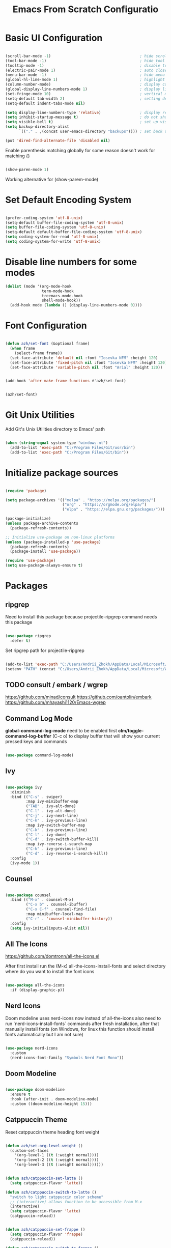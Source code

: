 #+PROPERTY: header-args:emacs-lisp :tangle ~/.emacs.d/init.el :mkdirp yes
#+TITLE: Emacs From Scratch Configuratio
#+STARTUP: show2levels

* Basic UI Configuration

#+begin_src emacs-lisp

  (scroll-bar-mode -1)                                       ; hide scroll bar
  (tool-bar-mode -1)                                         ; hide tool bar
  (tooltip-mode -1)                                          ; disable tooltips
  (electric-pair-mode 1)                                     ; auto close brackets
  (menu-bar-mode -1)                                         ; hide menu bar
  (global-hl-line-mode 1)                                    ; highlight current line
  (column-number-mode)                                       ; display column number in modeline
  (global-display-line-numbers-mode 1)                       ; display line numbers
  (set-fringe-mode 10)                                       ; vertical margins
  (setq-default tab-width 2)                                 ; setting default tab width
  (setq-default indent-tabs-mode nil)

  (setq display-line-numbers-type 'relative)                 ; display relative line numbers
  (setq inhibit-startup-message t)                           ; do not show default startup screen
  (setq visible-bell t)                                      ; set up visible bell
  (setq backup-directory-alist
        `(("." . ,(concat user-emacs-directory "backups")))) ; set back up directory to backup files

  (put 'dired-find-alternate-file 'disabled nil)

#+end_src

Enable parenthesis matching globally for some reason doesn't work for matching {}
#+begin_src emacs-lisp

  (show-paren-mode 1)

#+end_src

Working alternative for (show-parem-mode)
#+begin_export emacs-lisp

  (add-hook 'lisp-interaction-mode-hook
          (lambda ()
            (print "opened scratch buffer")
            (modify-syntax-entry ?{ "(}")
            (modify-syntax-entry ?} "){")))

#+end_export

* Set Default Encoding System

#+begin_src emacs-lisp

  (prefer-coding-system 'utf-8-unix)
  (setq-default buffer-file-coding-system 'utf-8-unix)
  (setq buffer-file-coding-system 'utf-8-unix)
  (setq-default default-buffer-file-coding-system 'utf-8-unix)
  (setq coding-system-for-read 'utf-8-unix)
  (setq coding-system-for-write 'utf-8-unix)

#+end_src

* Disable line numbers for some modes

#+begin_src emacs-lisp
  (dolist (mode '(org-mode-hook
                  term-mode-hook
                  treemacs-mode-hook
                  shell-mode-hook))
    (add-hook mode (lambda () (display-line-numbers-mode 0))))
#+end_src

* Font Configuration

#+begin_src emacs-lisp

(defun azh/set-font (&optional frame)
  (when frame
    (select-frame frame))
  (set-face-attribute 'default nil :font "Iosevka NFM" :height 120)
  (set-face-attribute 'fixed-pitch nil :font "Iosevka NFM" :height 120)
  (set-face-attribute 'variable-pitch nil :font "Arial" :height 120))

#+end_src

#+begin_src emacs-lisp

(add-hook 'after-make-frame-functions #'azh/set-font)

#+end_src

#+begin_src emacs-lisp

(azh/set-font)

#+end_src

* Git Unix Utilities
Add Git's Unix Utilities directory to Emacs' path

#+begin_src emacs-lisp

(when (string-equal system-type "windows-nt")
  (add-to-list 'exec-path "C:/Program Files/Git/usr/bin")
  (add-to-list 'exec-path "C:/Program Files/Git/bin"))

#+end_src

* Initialize package sources

#+begin_src emacs-lisp

  (require 'package)

  (setq package-archives '(("melpa" . "https://melpa.org/packages/")
                           ("org" . "https://orgmode.org/elpa/")
                           ("elpa" . "https://elpa.gnu.org/packages/")))

  (package-initialize)
  (unless package-archive-contents
    (package-refresh-contents))

  ;; Initialize use-package on non-linux platforms
  (unless (package-installed-p 'use-package)
    (package-refresh-contents)
    (package-install 'use-package))

  (require 'use-package)
  (setq use-package-always-ensure t)

#+end_src

* Packages
** ripgrep
Need to install this package because projectile-ripgrep command needs this package

#+begin_src emacs-lisp

(use-package ripgrep
  :defer t)

#+end_src

Set ripgrep path for projectile-ripgrep
#+begin_src emacs-lisp

(add-to-list 'exec-path "C:/Users/Andrii_Zhokh/AppData/Local/Microsoft/WinGet/Packages/BurntSushi.ripgrep.GNU_Microsoft.Winget.Source_8wekyb3d8bbwe/ripgrep-14.1.0-x86_64-pc-windows-gnu")
(setenv "PATH" (concat "C:/Users/Andrii_Zhokh/AppData/Local/Microsoft/WinGet/Packages/BurntSushi.ripgrep.GNU_Microsoft.Winget.Source_8wekyb3d8bbwe/ripgrep-14.1.0-x86_64-pc-windows-gnu;" (getenv "PATH")))

#+end_src

** TODO consult / embark / wgrep
https://github.com/minad/consult
https://github.com/oantolin/embark
https://github.com/mhayashi1120/Emacs-wgrep

** Command Log Mode
*global-command-log-mode* need to be enabled first
*clm/toggle-command-log-buffer* (C-c o) to display buffer that will show your current pressed keys and commands

#+begin_src emacs-lisp

(use-package command-log-mode)

#+end_src

** Ivy

#+begin_src emacs-lisp

  (use-package ivy
    :diminish
    :bind (("C-s" . swiper)
           :map ivy-minibuffer-map
           ("TAB" . ivy-alt-done)
           ("C-l" . ivy-alt-done)
           ("C-j" . ivy-next-line)
           ("C-k" . ivy-previous-line)
           :map ivy-switch-buffer-map
           ("C-k" . ivy-previous-line)
           ("C-l" . ivy-done)
           ("C-d" . ivy-switch-buffer-kill)
           :map ivy-reverse-i-search-map
           ("C-k" . ivy-previous-line)
           ("C-d" . ivy-reverse-i-search-kill))
    :config
    (ivy-mode 1))

#+end_src

** Counsel

#+begin_src emacs-lisp

  (use-package counsel
    :bind (("M-x" . counsel-M-x)
           ("C-x b" . counsel-ibuffer)
           ("C-x C-f" . counsel-find-file)
           :map minibuffer-local-map
           ("C-r" . 'counsel-minibuffer-history))
    :config
    (setq ivy-initialinputs-alist nil))

#+end_src

** All The Icons
https://github.com/domtronn/all-the-icons.el

  After first install run the (M-x) all-the-icons-install-fonts and select directory where do you want to install the font icons

#+begin_src emacs-lisp

  (use-package all-the-icons
    :if (display-graphic-p))

#+end_src

** Nerd Icons
Doom modeline uses nerd-icons now instead of all-the-icons
also need to run `nerd-icons-install-fonts` commands after fresh installation, after that manually install fonts (on Windows, for linux this function should install fonts automatically but I am not sure)

#+begin_src emacs-lisp

  (use-package nerd-icons
    :custom
    (nerd-icons-font-family "Symbols Nerd Font Mono"))

#+end_src

** Doom Modeline

#+begin_src emacs-lisp

  (use-package doom-modeline
    :ensure t
    :hook (after-init . doom-modeline-mode)
    :custom ((doom-modeline-height 15)))

#+end_src

** Catppuccin Theme

Reset catppuccin theme heading font weight
#+begin_src emacs-lisp

  (defun azh/set-org-level-weight ()
    (custom-set-faces
      '(org-level-1 ((t (:weight normal))))
      '(org-level-2 ((t (:weight normal))))
      '(org-level-3 ((t (:weight normal))))))

#+end_src

#+begin_src emacs-lisp

(defun azh/catppuccin-set-latte ()
  (setq catppuccin-flavor 'latte))

(defun azh/catppuccin-switch-to-latte ()
  "switch to light catppuccin color scheme"
  ;; (interactive) allows function to be accessible from M-x
  (interactive)
  (setq catppuccin-flavor 'latte)
  (catppuccin-reload))

#+end_src

#+begin_src emacs-lisp

(defun azh/catppuccin-set-frappe ()
  (setq catppuccin-flavor 'frappe)
  (catppuccin-reload))

(defun azh/catppuccin-switch-to-frappe ()
  "switch to soft dark catppuccin color scheme"
  ;; (interactive) allows function to be accessible from M-x
  (interactive)
  (setq catppuccin-flavor 'frappe)
  (catppuccin-reload))

#+end_src

#+begin_src emacs-lisp
(defun azh/catppuccin-headers-hight-config ()
  (setq catppuccin-height-title-1 1.1
        catppuccin-height-title-2 1.1
        catppuccin-height-title-3 1.1
        catppuccin-height-doc-title 1.44)
)
#+end_src

#+begin_src emacs-lisp

  (use-package catppuccin-theme
    :config
    (load-theme 'catppuccin t)
    (azh/set-org-level-weight)
    (azh/catppuccin-headers-hight-config)
    (azh/catppuccin-set-frappe))

#+end_src

** Kanagawa Themes

#+begin_src emacs-lisp

(use-package kanagawa-themes)
  ;; :config
  ;; (load-theme 'kanagawa-wave t))

#+end_src

** Everforest Theme
#+begin_src emacs-lisp

(setq everforest-path
      (concat "c:/Users/" user-login-name "/.emacs.d/everforest-theme"))

(add-to-list 'custom-theme-load-path everforest-path)

;; (load-theme 'everforest-hard-dark t)

#+end_src

*** Currently everforest theme is not perfect, still has some not usefull coloring related selection files and folders in dired-mode
Also in original code from the github there was commented colors for org mode source blocks and I have fixed that and now to use everforest theme I need to copy folder from dotfiles to config folder .emacs.d
** Doom Themes

#+begin_src emacs-lisp

  (use-package doom-themes
    :init
    :config
    (setq doom-themes-enable-bold t
          doom-themes-enable-italic t))

#+end_src

** Rainbow Delimiters

#+begin_src emacs-lisp

(use-package rainbow-delimiters
  :hook (prog-mode . rainbow-delimiters-mode))
  
#+end_src

** Which Key

#+begin_src emacs-lisp

  (use-package which-key
    :hook (after-init . which-key-mode)
    :diminish which-key-mode
    :config
    (setq which-key-idle-delay 0.3))

#+end_src

** Ivy Rich

#+begin_src emacs-lisp

  (use-package ivy-rich
    :hook (after-init . ivy-rich-mode))

#+end_src

** Helpful

#+begin_src emacs-lisp

  (use-package helpful
    :commands (helpful-callable helpful-variable helpful-command helpful-key)
    :custom
    (counsel-describe-function-function #'helpful-callable)
    (counsel-describe-variable-function #'helpful-variable)
    :bind
    ([remap describe-function] . counsel-describe-function)
    ([remap describe-command] . helpful-command)
    ([remap describe-variable] . counsel-describe-variable)
    ([remap-describe-key] . helpful-key))

#+end_src

** General

#+begin_src emacs-lisp

  (use-package general
    :config
    (general-create-definer azh/leader-key
      :keymaps '(normal insert visual emacs)
      :prefix "SPC"
      :global-prefix "M-SPC")

    (azh/leader-key
      "t"  '(:ignore t                     :which-key "toggles")
      "tt" '(counsel-load-theme            :which-key "choose theme")
      "ts" '(hydra-text-scale/body         :which-key "scale text")
      "tg" '(global-command-log-mode       :which-key "start global command log mode")
      "tc" '(clm/toggle-command-log-buffer :which-key "toggle command log buffer")

      "f"  '(:ignore f :which-key "file")
      "ff" '(find-file :which-key "find file")

      "b"  '(:ignore b             :which-key "buffer")
      "be" '(eval-buffer           :which-key "eval buffer")
      "bs" '(counsel-switch-buffer :which-key "switch to buffer")
      "bk" '(kill-current-buffer      :which-key "kill current buffer")

      "d"  '(:ignore d               :which-key "dired")
      "df" '(dired-create-empty-file :which-key "create new file")

      "o"   '(:ignore o                         :which-key "org mode")
      "os"  '(org-insert-structure-template     :which-key "insert sorce block")

      "oc"  '(:ignore c                   :which-key "clock")
      "oco" '(org-clock-out               :which-key "clock out")
      "oci" '(org-clock-in                :which-key "clock in")
      "ocu" '(org-clock-update-time-maybe :which-key "clock update")

      "ot"  '(org-set-tags-command :which-key "set tags")))

#+end_src

** Evil

#+begin_src emacs-lisp

  ;; for some reason disables evil-mode on start
  (defun azh/evil-hook ()
    (dolist (mode '(custom-mode
                    eshell-mode
                    erc-mode
                    circe-server-mode
                    circe-chat-mode
                    circe-query-mode
                    sauron-mode
                    term-mode))
      (add-to-list 'evil-emacs-state-modes mode)))

  (use-package evil
    :ensure t
    :init
    (setq evil-want-keybinding nil)
    :config
    (evil-mode 1))

#+end_src

** Evil Collection

#+begin_src emacs-lisp

  (use-package evil-collection
    :after evil
    :config
    (evil-collection-init))

#+end_src

** Hydra

#+begin_src emacs-lisp

  (use-package hydra)

  (defhydra hydra-text-scale (:timeout 4)
    "scale text"
    ("j" text-scale-increase "in")
    ("k" text-scale-decrease "out")
    ("f" nil "finished" :exit t))

#+end_src

** Projectile

#+begin_src emacs-lisp

  (use-package projectile
    :diminish projectile-mode
    :config
    (setq projectile-indexing-method 'hybrid)
    (setq projectile-enable-caching 'persistent)
    (setq projectile-enable-caching t)
    (setq projectile-find-file-preserves-cache t)
    (setq projectile-generic-command "rg --files --hidden --follow --glob '!.git/*' --glob '!node_modules/*'")
    (projectile-mode)
    :custom
    ((projectile-completion-system 'ivy))
    :bind-keymap
    ("C-c p" . projectile-command-map)
    :init
    (when (file-directory-p "~/Projects/Code")
      (setq projectile-project-search-path '("~/Projects/Code")))
    (setq projectile-switch-project-action #'projectile-dired))

#+end_src

** Counsel Projectile

#+begin_src emacs-lisp

  (use-package counsel-projectile
    :config (counsel-projectile-mode))

#+end_src

** Magit

#+begin_src emacs-lisp

  (use-package magit
    :commands (magit-status magit-get-current-branch)
    ;; :config
    ;; (if (eq system-type 'windows-nt)
    ;;     (progn
    ;;       (setq exec-path (add-to-list 'exec-path "C:/Program Files/Git/bin"))
    ;;       (setenv "PATH" (concat "C:\\Program Files\\Git\\bin;" (getenv "PATH")))))
    :custom
    (magit-display-buffer-function #'magit-display-buffer-same-window-except-diff-v1))

#+end_src

** Org Mode

#+begin_src emacs-lisp

  (defun azh/org-mode-setup ()
    (org-indent-mode)
    (visual-line-mode 1))

  (use-package org
    :hook (org-mode . azh/org-mode-setup)
    :config
    (setq org-ellipsis " ㄱ"
          org-hide-emphasis-markers t)

    (setq org-src-tab-acts-natively t)
    (setq org-src-preserve-indentation t)

    (setq org-agenda-start-with-log-mode t)
    (setq org-log-done 'time)
    (setq org-log-into-drawer t)

    (setq org-agenda-files
          '("~/Notes/tasks.org"
            "~/Notes/birthdays.org"
            "~/Notes/habits.org"))

    (require 'org-habit)
    (add-to-list 'org-modules 'org-habit)
    (setq org-habit-graph-column 60)

    (setq org-todo-keywords
          '((sequence "TODO(t)" "IN PROGRESS(i)" "IN QA(q)" "NEXT(n)" "|" "DONE(d!)")
            (sequence "BACKLOG(b)" "PLAN(p)" "READY(r)" "ACTIVE(a)" "REVIEW(v)" "WAIT(w@/!)" "HOLD(h)" "|" "COMPLETED(c)" "CANC(k@)")))

    (setq org-refile-targets
          '(("archive.org" :maxlevel . 1)
            ("tasks.org" :maxlevel . 1)))

    ;; Save Org buffer after refiling!
    (advice-add 'org-refile :after 'org-save-all-org-buffers)

    (setq org-tag-alist
          '((:startgroup)
            ; Put mutually exclusive tags here
            (:endgroup)
            ("@errand" . ?E)
            ("@home" . ?H)
            ("@work" . ?W)
            ("youtube" . ?y)
            ("agenda" . ?a)
            ("planning" . ?p)
            ("publish" . ?P)
            ("batch" . ?b)
            ("note" . ?n)
            ("idea" . ?i)))

    ;; Configure custom agenda views
    (setq org-agenda-custom-commands
          '(("d" "Dashboard"
             ((agenda "" ((org-deadline-warning-days 7)))
              (todo "NEXT"
                    ((org-agenda-overriding-header "Next Tasks")))
              (tags-todo "agenda/ACTIVE" ((org-agenda-overriding-header "Active Projects")))))

            ("n" "Next Tasks"
             ((todo "NEXT"
                    ((org-agenda-overriding-header "Next Tasks")))))

            ;; Include tags with '+' exclude tags with '-'
            ("W" "Work Tasks" tags-todo "+work-email")

            ;;Low-effort next actions
            ("e" tags-todo "+TODO=\"NEXT\"+Effort<15&+Effort>0"
             ((org-agenda-overriding-header "Low Effort Tasks")
              (org-agenda-max-todos 20)
              (org-agenda-files org-agenda-files)))

            ("w" "Workflow Status"
             ((todo "WAIT"
                    ((org-agenda-overriding-header "Waiting on External")
                     (org-agenda-files org-agenda-files)))
              (todo "RVIEW"
                    ((org-agenda-overriding-header "In Review")
                     (org-agenda-files org-agenda-files)))
              (todo "PLAN"
                    ((org-agenda-overriding-header "In Planning")
                     (org-agenda-todo-list-sublevels nil)
                     (org-agenda-files org-agenda-files)))
              (todo "BACKLOG"
                    ((org-agenda-overriding-header "Project Backlog")
                     (org-agenda-todo-list-sublevels nil)
                     (org-agenda-files org-agenda-files)))
              (todo "READY"
                    ((org-agenda-overriding-header "Ready for Work")
                     (org-agenda-files org-agenda-files)))
              (todo "ACTIVE"
                    ((org-agenda-overriding-header "Active Projects")
                     (org-agenda-files org-agenda-files)))
              (todo "COMPLETED"
                    ((org-agenda-overriding-header "Completed Projects")
                     (org-agenda-files org-agenda-files)))
              (todo "CANC"
                    ((org-agenda-overriding-header "Canceled Projects")
                     (org-agenda-files org-agenda-files)))))))

    (setq org-capture-templates
          `(("t" "Tasks / Projects")
            ("tt" "Task" entry (file+olp "~/Notes/tasks.org" "Inbox")
             "* TODO %?\n %U\n %a\n %i" :empty-lines 1)

            ("j" "Journal Entries")
            ("jj" "Journal" entry
             (file+olp+datetree "~/Notes/journal.org")
             "\n* %<%I:%M %p> - Journal :journal:\n\n%?\n\n"
             :clock-in :clock-resume
             :empty-lines 1)
            ("jm" "Meeting" entry
             (file+olp+datetree "~/Notes/journal.org")
             "* %<%I:%M %p> - %a :meetings:\n\n%?\n\n"
             :clock-in :clock-resume
             :empty-lines 1)

            ("w" "Workflows")
            ("we" "Checking Email" entry (file+olp+datetree "~/Notes/journal.org")
             "* Checking Email :email:\n\n%?" :clock-in :clock-resume :empty-lines 1)

            ("m" "Metrics Capture")
            ("mw" "Weight" table-line (file+headline "~/Notes/metrics.org" "Weight")
             "| %U | %^{Weight} | %^{Notes} |" :kill-buffer t)))

    (define-key global-map (kbd "C-c j")
      (lambda () (interactive) (org-capture nil "jj"))))

#+end_src

*** Org Bullets

#+begin_src emacs-lisp

  (use-package org-bullets
    :after org
    :hook (org-mode . org-bullets-mode)
    :custom
    (org-bullets-bullet-list '("Ⅰ" "Ⅱ" "Ⅲ" "Ⅳ" "Ⅴ" "Ⅵ" "Ⅶ" "Ⅷ" "Ⅸ" "Ⅹ" "Ⅺ" "Ⅻ")))

#+end_src

*** Org Headers Configuration

#+begin_src emacs-lisp

  (dolist (face '((org-level-1 . 0.9)
                  (org-level-2 . 0.9)
                  (org-level-3 . 0.9)
                  (org-level-4 . 0.9)
                  (org-level-5 . 0.9)
                  (org-level-6 . 0.9)
                  (org-level-7 . 0.9)
                  (org-level-8 . 0.9))))

#+end_src

*** Visual Fill Column

#+begin_src emacs-lisp

  (use-package visual-fill-column
    :init (setq visual-fill-column-width 120
                visual-fill-column-center-text t)
    :hook (org-mode . visual-fill-column-mode))

#+end_src

*** Configure Babel Languages
#+begin_src emacs-lisp

  (org-babel-do-load-languages
    'org-babel-load-languages
    '((emacs-lisp . t)
      (python . t)))

  (setq org-confirm-babel-evaluate nil)

  (push '("conf-unix" . conf-unix) org-src-lang-modes)

#+end_src

*** Auto-tangle Configuration Files

#+begin_src emacs-lisp

;; Automatically tangle our Emacs.org config file when we save it
(defun azh/org-babel-tangle-config ()
  (when (string-equal (buffer-file-name)
                      (expand-file-name "~/dotfiles/.emacs.d/emacs.org"))
    ;; Dynamic scoping to the rescue
    (let ((org-confirm-babel-evaluate nil))
      (org-babel-tangle))))

(add-hook 'org-mode-hook (lambda () (add-hook 'after-save-hook #'azh/org-babel-tangle-config)))
#+end_src

** Rainbow Mode
https://elpa.gnu.org/packages/rainbow-mode.html

#+begin_src emacs-lisp

(use-package rainbow-mode)

(dolist (mode '(emacs-lisp-mode-hook
                org-mode-hook))
  (add-hook mode 'my-enable-rainbow-mode))

#+end_src

#+begin_src emacs-lisp

(defun my-enable-rainbow-mode ()
  (rainbow-mode 1))

#+end_src

** Elfeed

#+begin_src emacs-lisp

(use-package elfeed
  :config
  (setq elfeed-feeds
    '(("http://rss.cnn.com/rss/cnn_topstories.rs" news)
      ("https://www.youtube.com/feeds/videos.xml?channel_id=UCFoxNqE6szlu36aM4XGs-SA" youtube horoshi_raguli)
      ("https://www.youtube.com/feeds/videos.xml?channel_id=UCwn6xfCxYdajIejf7O-kMIw" youtube hannah_ricketts)
      ("https://www.youtube.com/feeds/videos.xml?channel_id=UC_HbtvdzJe4Q69eqWHgltnw" youtube ukrainian_horror)
      ("https://www.youtube.com/feeds/videos.xml?channel_id=UCSodZtaofZ94mt8UZp44e5A" youtube glad_and_boujee)
      ("https://www.youtube.com/feeds/videos.xml?channel_id=UCcOTVI8YJJud1A6aRYrV4sg" youtube aidin_robbins))))

#+end_src

** Pulsar
TODO: optimize for evil-delete evil-delete-char and evil-change

#+begin_src emacs-lisp

(use-package pulsar
  :ensure t
  :config
  (setq pulsar-delay 0.055)
  (setq pulsar-face 'pulsar-yellow)

  (defun azh/pulse-after-evil-op (beg end &rest _args)
    (let ((deactivate-mark nil))
      (set-mark beg)
      (goto-char end)
      (pulsar-pulse-region)
      (goto-char beg)))

  (advice-remove 'evil-yank #'azh/pulse-after-evil-op)
  (advice-remove 'evil-delete #'azh/pulse-after-evil-op)
  (advice-remove 'evil-delete-char #'azh/pulse-after-evil-op)
  (advice-remove 'evil-change #'azh/pulse-after-evil-op)

  (advice-add 'evil-yank :after #'azh/pulse-after-evil-op)
  (advice-add 'evil-delete :after #'azh/pulse-after-evil-op)
  (pulsar-global-mode 1))

#+end_src
** TODO smartparens
- doesn't work in scratch buffer

#+begin_src emacs-lisp

  (use-package smartparens
    :ensure smartparens
    :hook (prog-mode text-mode markdown-mode, lisp-interaction-mode)
    :config (require 'smartparens-config))

#+end_src

** TODO evil-smartparens
** TODO Imenu
[[https://youtu.be/YM0TD8Eg9qg][DT Video]]

** TODO Clippy
** TODO Harpoon
https://github.com/otavioschwanck/harpoon.el
** TODO ERadio
- [[https://github.com/olavfosse/eradio][GitHub Link]]
- [[https://youtu.be/P8p3zXSzY4c?si=I1aeYXLUetLnx4Ja][DT Youtube video]]
** TODO perspective.el

* Structure Templates
#+begin_src emacs-lisp

  ;; This is needed as of Org 9.2
  (require 'org-tempo)

  (add-to-list 'org-structure-template-alist '("sh" . "src shell"))
  (add-to-list 'org-structure-template-alist '("el" . "src emacs-lisp"))
  (add-to-list 'org-structure-template-alist '("py" . "src python"))
#+end_src

* Commenting

#+begin_src emacs-lisp

  (use-package evil-nerd-commenter
    :bind ("M-/" . evil-comment-or-uncomment-lines))

#+end_src

* Languages
** Language Servers

#+begin_src emacs-lisp
  
  (defun azh/lsp-mode-setup ()
    (setq lsp-headerline-breadcrump-segments '(path-up-to-project file symbols))
    (lsp-headerline-breadcrump-mode))

  (use-package lsp-mode
    :commands (lsp lsp-deferred)
    :hook (lsp-mode . azh/lsp-mode-setup)
    :init (setq lsp-keymap-prefix "C-c l") ;; Or 'C-l', 's-l'
    :config (lsp-enable-which-key-integration))

#+end_src

#+begin_src emacs-lisp

  (use-package lsp-ui
    :hook (lsp-mode . lsp-ui-mode)
    :custom
    (lsp-ui-doc-position 'bottom))

#+end_src

- lsp-ui-doc-focus-frame
- lsp-ui-doc-unfocus-frame

- lsp-ui-peek-find-references

- *complete-at-point*: for completions
- Signatures when writing methods (*C-n, C-p* to cycle signatures)

- lsp-find-definition: C-c l g r
- lsp-finf-references: C-c l g g

- lsp-rename: C-c l r r

- flymake-show-diagnostics-buffer: to show diagnostic

- lsp-format-buffer: C-c l = =

*** LSP Treemacs

#+begin_src emacs-lisp

  (use-package lsp-treemacs
    :after lsp)

#+end_src

- lsp-treemacs-symbols

*** LSP Ivy

#+begin_src emacs-lisp

  (use-package lsp-ivy)

#+end_src

- lsp-ivy-workspace-symbol - search though the project

** TypeScript

#+begin_src emacs-lisp

  (use-package typescript-mode
    :mode "\\.ts\\'"
    :hook (typescript-mode . lsp-deferred)
    :config
    (setq typescript-indent-level 2))

#+end_src

and also need to run command:
npm i -g typescript-language-server
and
npm i -g typescript
to use language server features

** JavaScript

#+begin_src emacs-lisp

  (use-package js2-mode
    :mode "\\.js\\'"
    :config (setq js-indent-level 2)
    :hook (js2-mode . lsp-deferred))

#+end_src

** PowerShell

#+begin_src emacs-lisp
(use-package powershell)
#+end_src

** Pug

#+begin_src emacs-lisp

(use-package pug-mode)

#+end_src

* Company Mode

#+begin_src emacs-lisp

  (use-package company
    :after lsp-mode
    :hook (lsp-mode . company-mode)
    :bind
    (:map company-active-map
          ("<tab>" . company-complete-selection))
    (:map lsp-mode-map
          ("<tab>" . company-indent-or-complete-common))
    :custom
    (company-minimum-prefix-length 1)
    (company-idle-delay 0.0))

#+end_src

#+begin_src emacs-lisp

  (use-package company-box
    :hook (company-mode . company-box-mode))

#+end_src

* Keybindings
** Global

#+begin_src emacs-lisp

  (global-set-key (kbd "<escape>") 'keyboard-escape-quit) ; escape to quit prompts
  (global-set-key (kbd "C-M-j") 'counsel-switch-buffer)   ; switch to buffer

#+end_src

** Map Specific Mode

#+begin_src emacs-lisp

  (define-key emacs-lisp-mode-map (kbd "C-x M-t") 'counsel-load-theme) ; load custom theme

#+end_src

* Custom Functions

#+begin_src emacs-lisp

  (defun azh/insert-current-date ()
    "Insert the current date in YYYY-MM-DD format at point"
    (interactive)
    (insert (format-time-string "%Y-%m-%d")))

#+end_src

#+begin_src emacs-lisp

  (defun run-npm-script ()
    "Read package.json, list scripts, prompt user to select one, and run it."
    (interactive)
    (let* ((package-json (expand-file-name "package.json" default-directory))
           (json-object-type 'alist)
           (json (when (file-exists-p package-json)
                   (with-temp-buffer
                     (insert-file-contents package-json)
                     (json-read))))
           (scripts (alist-get 'scripts json))
           (script-names (mapcar #'car scripts)))
      (if scripts
          (let ((selected-script (completing-read "Run npm script: " script-names)))
            (compile (format "npm run %s" selected-script)))
        (message "No scripts found in package.json"))))

#+end_src
* Commands
- org-babel-tangle

C-h f --- describe function
C-h v --- describe variable
C-h R --- search and read manual pages
C-x C-f - find file
C-c o --- toggle command log buffer
C-x C-e - execute (eval) current specific block (not entire buffer)
when M-x is started type M-o on some function and you can see additional options that you can choose

C-w - cut text
M-w - copy text
C-y - paste text

C-x o - go to other window
C-x 0 - close window

* TODOs
** TODO Start Emacs in home directory
** TODO font ligatures support
[[https://github.com/mickeynp/ligature.el][ligatures.el]]
** TODO Org-Roam
** TODO do not open new dired buffer every time when navigating through folders
** TODO syntax check for English and Ukrainian languages
** TODO Do not wrap lines
** TODO transperancy
** TODO write bash script that will synchronize current config with dotfile repo folder
** TODO markdown mode
** TODO yaml mode
** TODO customize (org-export-backends) probably with M-x (customize-option) or try in configuration file
** TODO Fundamental Mode for big files???
